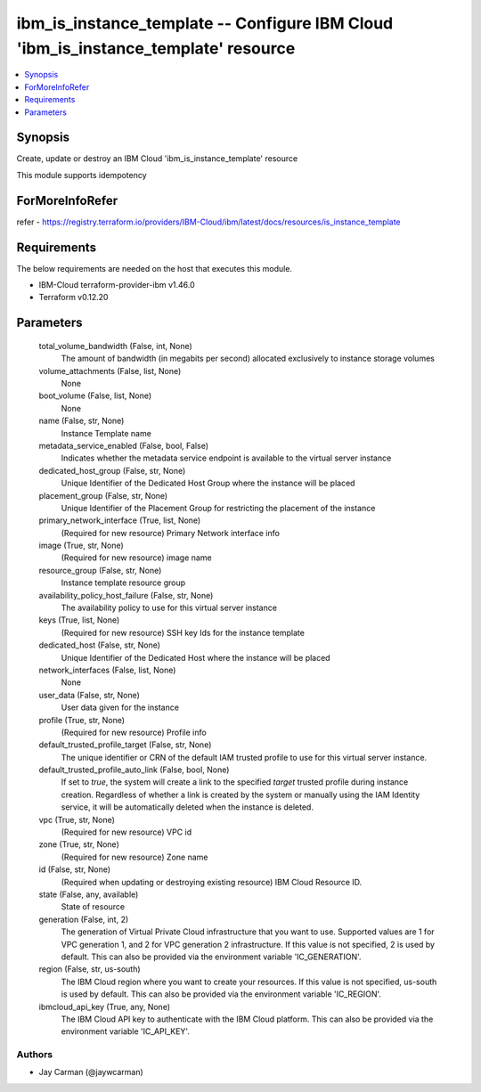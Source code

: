 
ibm_is_instance_template -- Configure IBM Cloud 'ibm_is_instance_template' resource
===================================================================================

.. contents::
   :local:
   :depth: 1


Synopsis
--------

Create, update or destroy an IBM Cloud 'ibm_is_instance_template' resource

This module supports idempotency


ForMoreInfoRefer
----------------
refer - https://registry.terraform.io/providers/IBM-Cloud/ibm/latest/docs/resources/is_instance_template

Requirements
------------
The below requirements are needed on the host that executes this module.

- IBM-Cloud terraform-provider-ibm v1.46.0
- Terraform v0.12.20



Parameters
----------

  total_volume_bandwidth (False, int, None)
    The amount of bandwidth (in megabits per second) allocated exclusively to instance storage volumes


  volume_attachments (False, list, None)
    None


  boot_volume (False, list, None)
    None


  name (False, str, None)
    Instance Template name


  metadata_service_enabled (False, bool, False)
    Indicates whether the metadata service endpoint is available to the virtual server instance


  dedicated_host_group (False, str, None)
    Unique Identifier of the Dedicated Host Group where the instance will be placed


  placement_group (False, str, None)
    Unique Identifier of the Placement Group for restricting the placement of the instance


  primary_network_interface (True, list, None)
    (Required for new resource) Primary Network interface info


  image (True, str, None)
    (Required for new resource) image name


  resource_group (False, str, None)
    Instance template resource group


  availability_policy_host_failure (False, str, None)
    The availability policy to use for this virtual server instance


  keys (True, list, None)
    (Required for new resource) SSH key Ids for the instance template


  dedicated_host (False, str, None)
    Unique Identifier of the Dedicated Host where the instance will be placed


  network_interfaces (False, list, None)
    None


  user_data (False, str, None)
    User data given for the instance


  profile (True, str, None)
    (Required for new resource) Profile info


  default_trusted_profile_target (False, str, None)
    The unique identifier or CRN of the default IAM trusted profile to use for this virtual server instance.


  default_trusted_profile_auto_link (False, bool, None)
    If set to `true`, the system will create a link to the specified `target` trusted profile during instance creation. Regardless of whether a link is created by the system or manually using the IAM Identity service, it will be automatically deleted when the instance is deleted.


  vpc (True, str, None)
    (Required for new resource) VPC id


  zone (True, str, None)
    (Required for new resource) Zone name


  id (False, str, None)
    (Required when updating or destroying existing resource) IBM Cloud Resource ID.


  state (False, any, available)
    State of resource


  generation (False, int, 2)
    The generation of Virtual Private Cloud infrastructure that you want to use. Supported values are 1 for VPC generation 1, and 2 for VPC generation 2 infrastructure. If this value is not specified, 2 is used by default. This can also be provided via the environment variable 'IC_GENERATION'.


  region (False, str, us-south)
    The IBM Cloud region where you want to create your resources. If this value is not specified, us-south is used by default. This can also be provided via the environment variable 'IC_REGION'.


  ibmcloud_api_key (True, any, None)
    The IBM Cloud API key to authenticate with the IBM Cloud platform. This can also be provided via the environment variable 'IC_API_KEY'.













Authors
~~~~~~~

- Jay Carman (@jaywcarman)

